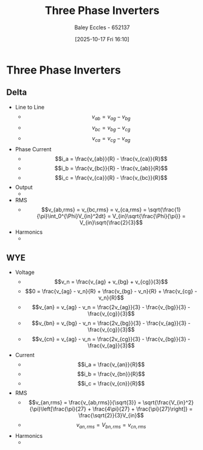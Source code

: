 :PROPERTIES:
:ID:       49b8f9b7-7f4c-4eda-8b7c-63e064270e22
:END:
#+title: Three Phase Inverters
#+date: [2025-10-17 Fri 16:10]
#+AUTHOR: Baley Eccles - 652137
#+STARTUP: latexpreview

* Three Phase Inverters
** Delta
[[./Three-Phase-Inverter.png]]
 - Line to Line
   - \[v_{ab} = v_{ag} - v_{bg}\]
   - \[v_{bc} = v_{bg} - v_{cg}\]
   - \[v_{ca} = v_{cg} - v_{ag}\]
 - Phase Current
   - \[i_a = \frac{v_{ab}}{R} - \frac{v_{ca}}{R}\]
   - \[i_b = \frac{v_{bc}}{R} - \frac{v_{ab}}{R}\]
   - \[i_c = \frac{v_{ca}}{R} - \frac{v_{bc}}{R}\]
 - Output
   - [[./Three-Phase-Inverter-Delta-Output.png]]
 - RMS
   - \[v_{ab,rms} = v_{bc,rms} = v_{ca,rms} = \sqrt{\frac{1}{\pi}\int_0^{\Phi}V_{in}^2dt} = V_{in}\sqrt{\frac{\Phi}{\pi}} = V_{in}\sqrt{\frac{2}{3}\]
 - Harmonics
   - [[./Three-Phase-Delta-Harmonics.png]]
     
** WYE
[[./Three-Phase-Inverter-WYE.png]]
 - Voltage
   - \[v_n = \frac{v_{ag} + v_{bg} + v_{cg}}{3}\]
   - \[0 = \frac{v_{ag} - v_n}{R} + \frac{v_{bg} - v_n}{R} + \frac{v_{cg} - v_n}{R}\]
   - \[v_{an} = v_{ag} - v_n = \frac{2v_{ag}}{3} - \frac{v_{bg}}{3} - \frac{v_{cg}}{3}\]
   - \[v_{bn} = v_{bg} - v_n = \frac{2v_{bg}}{3} - \frac{v_{ag}}{3} - \frac{v_{cg}}{3}\]
   - \[v_{cn} = v_{ag} - v_n = \frac{2v_{cg}}{3} - \frac{v_{bg}}{3} - \frac{v_{ag}}{3}\]
 - Current
   - \[i_a = \frac{v_{an}}{R}\]
   - \[i_b = \frac{v_{bn}}{R}\]
   - \[i_c = \frac{v_{cn}}{R}\]
 - RMS
   - \[v_{an,rms} = \frac{v_{ab,rms}}{\sqrt{3}} = \sqrt{\frac{V_{in}^2}{\pi}\left[\frac{\pi}{27} + \frac{4\pi}{27} + \frac{\pi}{27}\right]} = \frac{\sqrt{2}}{3}V_{in}\]
   - \[v_{an,rms} = V_{bn,rms} = v_{cn,rms}\]
 - Harmonics
   - [[./Three-Phase-Inverter-WYE-Harmonics.png]]
     
